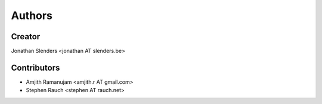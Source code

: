 Authors
=======

Creator
-------
Jonathan Slenders <jonathan AT slenders.be>

Contributors
------------

- Amjith Ramanujam <amjith.r AT gmail.com>
- Stephen Rauch <stephen AT rauch.net>
